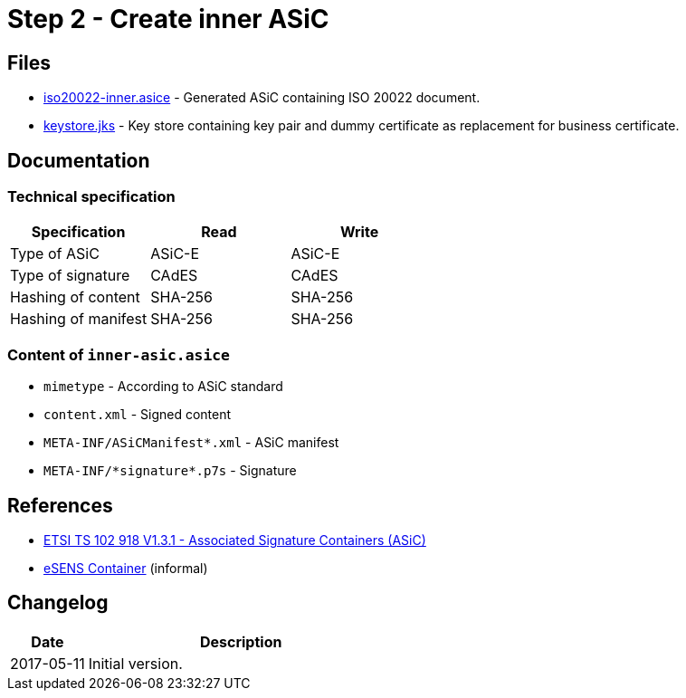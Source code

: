 :path: ../files/

= Step 2 - Create inner ASiC [[s2]]


== Files [[s2-files]]

* link:{path}iso20022-inner.asice[iso20022-inner.asice] - Generated ASiC containing ISO 20022 document.
* link:{path}keystore.jks[keystore.jks] - Key store containing key pair and dummy certificate as replacement for business certificate.


== Documentation [[s2-doc]]


=== Technical specification

[cols="1,1,1", options="header"]
|===
| Specification | Read | Write
| Type of ASiC | ASiC-E | ASiC-E
| Type of signature | CAdES |CAdES
| Hashing of content | SHA-256 | SHA-256
| Hashing of manifest | SHA-256 | SHA-256
|===


=== Content of `inner-asic.asice`

* `mimetype` - According to ASiC standard
* `content.xml` - Signed content
* `META-INF/ASiCManifest*.xml` - ASiC manifest
* `META-INF/\*signature*.p7s` - Signature


// === Multiple signatures


== References [[s2-ref]]

* link:http://www.etsi.org/deliver/etsi_ts/102900_102999/102918/01.03.01_60/ts_102918v010301p.pdf[ETSI TS 102 918 V1.3.1 - Associated Signature Containers (ASiC)]
* link:http://wiki.ds.unipi.gr/display/ESENS/PR+-+eSENS+Container[eSENS Container] (informal)


== Changelog [[s2-changelog]]

[cols="1,4", options="header"]
|===
| Date | Description
| 2017-05-11 | Initial version.
|===
